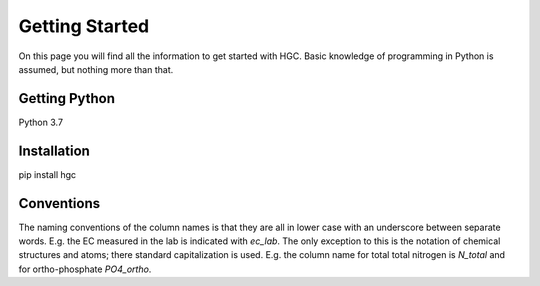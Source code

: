 Getting Started
===============
On this page you will find all the information to get started with HGC.
Basic knowledge of programming in Python is assumed, but nothing more than
that.

Getting Python
--------------
Python 3.7

Installation
------------
pip install hgc

Conventions
-----------
The naming conventions of the column names is that they are all in lower case with
an underscore between separate words. E.g. the EC measured in the lab is indicated with
`ec_lab`. The only exception to this is the notation of chemical structures and atoms; there standard capitalization
is used. E.g. the column name for total total nitrogen is `N_total` and for ortho-phosphate `PO4_ortho`.

